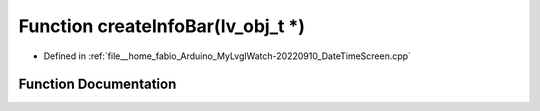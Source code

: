 .. _exhale_function_DateTimeScreen_8cpp_1a4cdf26c48179a18d72aced5e1de2380b:

Function createInfoBar(lv_obj_t \*)
===================================

- Defined in :ref:`file__home_fabio_Arduino_MyLvglWatch-20220910_DateTimeScreen.cpp`


Function Documentation
----------------------


.. doxygenfunction:: createInfoBar(lv_obj_t *)
   :project: MyLVGLWatch